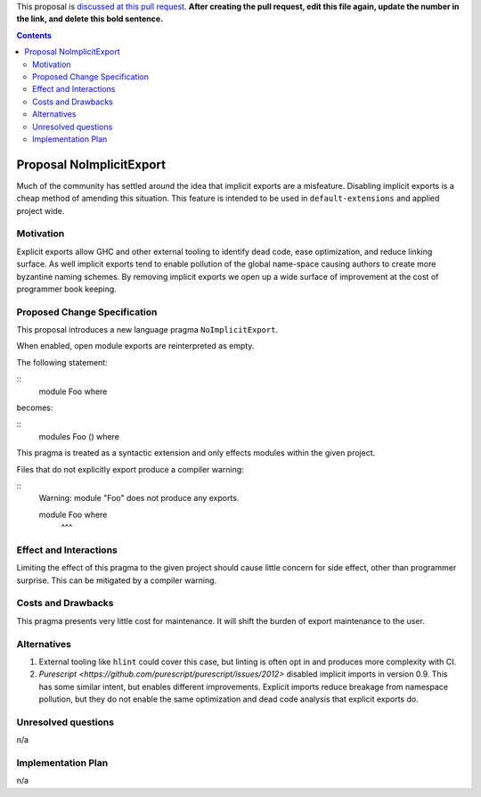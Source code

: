 .. proposal-number:: Leave blank. This will be filled in when the proposal is
                     accepted.

.. trac-ticket:: Leave blank. This will eventually be filled with the Trac
                 ticket number which will track the progress of the
                 implementation of the feature.

.. implemented:: Leave blank. This will be filled in with the first GHC version which
                 implements the described feature.

.. highlight:: haskell

This proposal is `discussed at this pull request <https://github.com/ghc-proposals/ghc-proposals/pull/0>`_. **After creating the pull request, edit this file again, update the number in the link, and delete this bold sentence.**

.. contents::

Proposal NoImplicitExport
==============

Much of the community has settled around the idea that implicit exports are a misfeature. Disabling implicit exports is a cheap method of amending this situation. This feature is intended to be used in ``default-extensions`` and applied project wide.


Motivation
------------

Explicit exports allow GHC and other external tooling to identify dead code, ease optimization, and reduce linking surface. As well implicit exports tend to enable pollution of the global name-space causing authors to create more byzantine naming schemes. By removing implicit exports we open up a wide surface of improvement at the cost of programmer book keeping.


Proposed Change Specification
-----------------------------
This proposal introduces a new language pragma ``NoImplicitExport``.

When enabled, open module exports are reinterpreted as empty.

The following statement:

::
 module Foo where

becomes:

::
 modules Foo () where

This pragma is treated as a syntactic extension and only effects modules within the given project.

Files that do not explicitly export produce a compiler warning:

::
 Warning: module "Foo" does not produce any exports.

 module Foo where
        ^^^


Effect and Interactions
-----------------------
Limiting the effect of this pragma to the given project should cause little concern for side effect, other than programmer surprise. This can be mitigated by a compiler warning.


Costs and Drawbacks
-------------------
This pragma presents very little cost for maintenance. It will shift the burden of export maintenance to the user.


Alternatives
------------

1. External tooling like ``hlint`` could cover this case, but linting is often opt in and produces more complexity with CI.
2. `Purescript <https://github.com/purescript/purescript/issues/2012>` disabled implicit imports in version 0.9. This has some similar intent, but enables different improvements. Explicit imports reduce breakage from namespace pollution, but they do not enable the same optimization and dead code analysis that explicit exports do.


Unresolved questions
--------------------
n/a


Implementation Plan
-------------------
n/a

